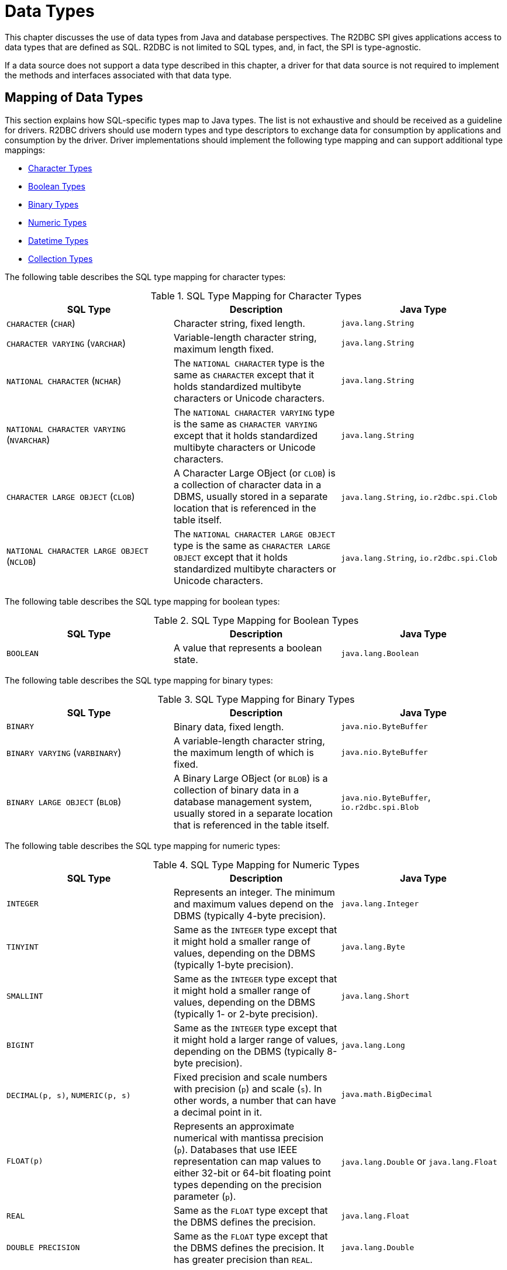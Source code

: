 [[datatypes]]
= Data Types

This chapter discusses the use of data types from Java and database perspectives.
The R2DBC SPI gives applications access to data types that are defined as SQL.
R2DBC is not limited to SQL types, and, in fact, the SPI is type-agnostic.

If a data source does not support a data type described in this chapter, a driver for that data source is not required to implement the methods and interfaces associated with that data type.

[[datatypes.mapping]]
== Mapping of Data Types

This section explains how SQL-specific types map to Java types.
The list is not exhaustive and should be received as a guideline for drivers. 
R2DBC drivers should use modern types and type descriptors to exchange data for consumption by applications and consumption by the driver.
Driver implementations should implement the following type mapping and can support additional type mappings:

* <<datatypes.mapping.char,Character Types>>
* <<datatypes.mapping.boolean,Boolean Types>>
* <<datatypes.mapping.binary,Binary Types>>
* <<datatypes.mapping.numeric,Numeric Types>>
* <<datatypes.mapping.datetime,Datetime Types>>
* <<datatypes.mapping.collection,Collection Types>>

The following table describes the SQL type mapping for character types:

[[datatypes.mapping.char]]
.SQL Type Mapping for Character Types
|===
|SQL Type|Description |Java Type

| `CHARACTER` (`CHAR`)
| Character string, fixed length.
| `java.lang.String`

| `CHARACTER VARYING` (`VARCHAR`)
| Variable-length character string, maximum length fixed.
| `java.lang.String`

| `NATIONAL CHARACTER` (`NCHAR`)
| The `NATIONAL CHARACTER` type is the same as `CHARACTER` except that it holds standardized multibyte characters or Unicode characters.
| `java.lang.String`

| `NATIONAL CHARACTER VARYING` (`NVARCHAR`)
| The `NATIONAL CHARACTER VARYING` type is the same as `CHARACTER VARYING` except that it holds standardized multibyte characters or Unicode characters.
| `java.lang.String`

| `CHARACTER LARGE OBJECT` (`CLOB`)
| A Character Large OBject (or `CLOB`) is a collection of character data in a DBMS, usually stored in a separate location that is referenced in the table itself.
| `java.lang.String`, `io.r2dbc.spi.Clob`

| `NATIONAL CHARACTER LARGE OBJECT` (`NCLOB`)
| The `NATIONAL CHARACTER LARGE OBJECT` type is the same as `CHARACTER LARGE OBJECT` except that it holds standardized multibyte characters or Unicode characters.
| `java.lang.String`, `io.r2dbc.spi.Clob`

|===

The following table describes the SQL type mapping for boolean types:

[[datatypes.mapping.boolean]]
.SQL Type Mapping for Boolean Types
|===
|SQL Type|Description |Java Type

| `BOOLEAN`
| A value that represents a boolean state.
| `java.lang.Boolean`

|===

The following table describes the SQL type mapping for binary types:

[[datatypes.mapping.binary]]
.SQL Type Mapping for Binary Types
|===
|SQL Type|Description |Java Type

| `BINARY`
| Binary data, fixed length.
| `java.nio.ByteBuffer`

| `BINARY VARYING` (`VARBINARY`)
| A variable-length character string, the maximum length of which is fixed.
| `java.nio.ByteBuffer`

| `BINARY LARGE OBJECT` (`BLOB`)
| A Binary Large OBject (or `BLOB`) is a collection of binary data in a database management system, usually stored in a separate location that is referenced in the table itself.
| `java.nio.ByteBuffer`, `io.r2dbc.spi.Blob`

|===

The following table describes the SQL type mapping for numeric types:

[[datatypes.mapping.numeric]]
.SQL Type Mapping for Numeric Types
|===
|SQL Type|Description |Java Type

| `INTEGER`
| Represents an integer. The minimum and maximum values depend on the DBMS (typically 4-byte precision).
| `java.lang.Integer`

| `TINYINT`
| Same as the `INTEGER` type except that it might hold a smaller range of values, depending on the DBMS (typically 1-byte precision).
| `java.lang.Byte`

| `SMALLINT`
| Same as the `INTEGER` type except that it might hold a smaller range of values, depending on the DBMS (typically 1- or 2-byte precision).
| `java.lang.Short`

| `BIGINT`
| Same as the `INTEGER` type except that it might hold a larger range of values, depending on the DBMS (typically 8-byte precision).
| `java.lang.Long`

| `DECIMAL(p, s)`, `NUMERIC(p, s)`
| Fixed precision and scale numbers with precision (`p`) and scale (`s`). In other words, a number that can have a decimal point in it.
| `java.math.BigDecimal`

| `FLOAT(p)`
| Represents an approximate numerical with mantissa precision (`p`). Databases that use IEEE representation can map values to either 32-bit or 64-bit floating point types depending on the precision parameter (`p`).
| `java.lang.Double` or `java.lang.Float`

| `REAL`
| Same as the `FLOAT` type except that the DBMS defines the precision.
| `java.lang.Float`

| `DOUBLE PRECISION`
| Same as the `FLOAT` type except that the DBMS defines the precision. It has greater precision than `REAL`.
| `java.lang.Double`

|===

The following table describes the SQL type mapping for datetime types:

[[datatypes.mapping.datetime]]
.SQL Type Mapping for Datetime Types
|===
|SQL Type|Description |Java Type

| `DATE`
| Represents a date without specifying a time part and without a timezone.
| `java.time.LocalDate`

| `TIME`
| Represents a time without a date part and without a timezone.
| `java.time.LocalTime`

| `TIME WITH TIME ZONE`
| Represents a time with a timezone offset.
| `java.time.OffsetTime`

| `TIMESTAMP`
| Represents a date and time without a timezone.
| `java.time.LocalDateTime`

| `TIMESTAMP WITH TIME ZONE`
| Represents a date and time with a timezone offset.
| `java.time.OffsetDateTime`

|===

The following table describes the SQL type mapping for collection types:

[[datatypes.mapping.collection]]
.SQL Type Mapping for Collection Types
|===
|SQL Type|Description |Java Type

| `COLLECTION`
( `ARRAY`, `MULTISET` )
| Represents a collection of items with a base type.
| Array-Variant of the corresponding Java type (for example, `Integer[]` for `INTEGER ARRAY`)

|===

Vendor-specific types (such as spatial data types, structured JSON or XML data, and user-defined types) are subject to vendor-specific mapping.

[[datatypes.descriptor]]
== Type Descriptors

R2DBC drivers may infer the database type for inbound parameters or use a specific type. R2DBC's type system `io.r2dbc.spi.Type` and `io.r2dbc.spi.Parameter` are interfaces to describe a database type and a typed parameter. The R2DBC specification defines its type mapping in the `io.r2dbc.spi.R2dbcTypes` utility for commonly used data types. R2DBC drivers may provide their own `Type` objects to provide vendor-specific type support.

[[datatypes.mapping.advanced]]
== Mapping of Advanced Data Types

The R2DBC SPI declares default mappings for advanced data types. The following list describes data types and the interfaces to which they map:

* `BLOB`: The `Blob` interface
* `CLOB`: The `Clob` interface

[[datatypes.lob]]
=== `Blob` and `Clob` Objects

An implementation of a `Blob` or `Clob` object may either be locator-based or fully materialize the object in the driver.
Drivers should prefer locator-based `Blob` and `Clob` interface implementations to reduce pressure on the client when materializing results.

For implementations that fully materialize Large OBjects (LOBs), the `Blob` and `Clob` objects remain valid until the LOB is consumed or the `discard()` method is called.

Portable applications should not depend upon the LOB validity past the end of a transaction.

[[datatypes.lob.create]]
=== Creating `Blob` and `Clob` Objects

Large objects are backed by a `Publisher` that emits the component type of the large object, such as `ByteBuffer` for `BLOB` and `CharSequence` (or a subtype of it) for `CLOB`.

Both interfaces provide factory methods to create implementations to be used with `Statement`.
The following example shows how to create a `Clob` object:

.Creating and using a `Clob` object
====
[source,java]
----
// charstream is a Publisher<String> object
  // statement is a Statement object
Clob clob = Clob.from(charstream);
statement.bind("text", clob);
----
====

[[datatypes.lob.retrieve]]
=== Retrieving `Blob` and `Clob` Objects from a `Row`

The Binary Large OBject (`BLOB`) and Character Large OBject (`CLOB`) data types are treated similarly to primitive built-in types.
You can retrieve values of these types by calling the `get(…)` methods on the `Row` interface.
The following example shows how to do so:

.Retrieving a `Clob` object
====
[source,java]
----
// result is a Row object
Publisher<Clob> clob = result.map((row, rowMetadata) -> row.get("clob", Clob.class));
----
====

The `Clob` interface contains methods for returning the content and for releasing resources associated with the `Clob` object instance.
The API documentation provides more details.

[[datatypes.lob.data]]
=== Accessing `Blob` and `Clob` Data

The `Blob` and `Clob` interfaces declare methods to consume the content of each type.
Content streams follow Reactive Streams specifications and reflect the stream nature of large objects.
As a result, `Blob` and `Clob` objects can be consumed only once.
Large object data consumption can be canceled by calling the `discard()` method if the content stream was not consumed at all. Alternatively, if the content stream was consumed, a `Subscription` cancellation releases resources that are associated with the large object.

The following example shows how to consume `Clob` contents:

.Creating and using a `Clob` object
====
[source,java]
----
// clob is a Clob object
Publisher<CharSequence> charstream = clob.stream();
----
====

[[datatypes.lob.releasing]]
=== Releasing `Blob` and `Clob`

`Blob` and `Clob` objects remain valid for at least the duration of the transaction in which they are created.
This could potentially result in an application running out of resources during a long-running transaction.
Applications may release `Blob` and `Clob` by either consuming the content stream or disposing of resources by calling the `discard()` method.

The following example shows how to free `Clob` resources without consuming it:

.Freeing `Clob` object resources
====
[source,java]
----
// clob is a Clob object
Publisher<Void> charstream = clob.discard();
charstream.subscribe(…);
----
====
